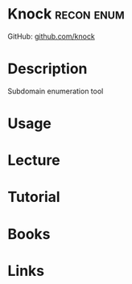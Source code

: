 #+TAGS: recon enum


* Knock								 :recon:enum:
GitHub: [[https://github.com/guelfoweb/knock][github.com/knock]]

* Description
Subdomain enumeration tool
* Usage
* Lecture
* Tutorial
* Books
* Links
